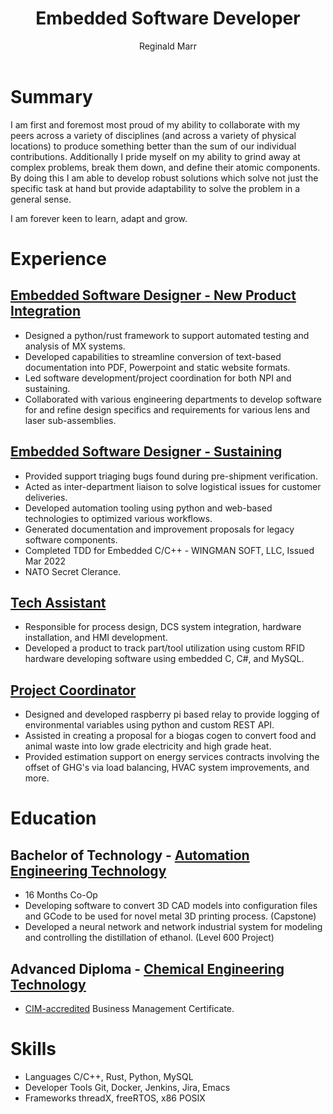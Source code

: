 #+EXPORT_FILE_NAME: ./resume.pdf
#+OPTIONS: toc:nil H:10 tex:t
#+STARTUP: hidestars indent
#+LaTeX_HEADER: \hypersetup{colorlinks=true, urlcolor={awesome-darknight}}
#+LaTeX_CLASS_OPTIONS: [letterpaper]
#+LaTeX_HEADER: \usepackage{enumitem}
#+LaTeX_HEADER: \setlist{leftmargin=0.25in,nosep}
#+LATEX_CLASS: awesomecv
#+LATEX_COMPILER: xelatex
# CV color - options include: 'awesome-red (default), 'awesome-emerald,
# 'awesome-skyblue', 'awesome-pink', 'awesome-orange', 'awesome-nephritis',
# 'awesome-concrete' and 'awesome-darknight', plus any standard color names.
#+CVCOLOR: awesome-red

#+TITLE: Embedded Software Developer
#+AUTHOR: Reginald Marr
#+email: reginald.t.marr@gmail.com

#+ADDRESS: 29 Erie Avenue, Hamilton, Ontario
#+MOBILE: +1 519 410 9617
#+LINKEDIN: reginald-marr-0b28a8a3
#+QUOTE: "Everything is mutable"
#+GITHUB: reggiemarr
#+STACKOVERFLOW: 3274010 reggiemarr

* Summary

I am first and foremost most proud of my ability to collaborate with my peers across a variety of disciplines (and across a variety of physical locations) to produce something better than the sum of our individual contributions.
Additionally I pride myself on my ability to grind away at complex problems, break them down, and define their atomic components.
By doing this I am able to develop robust solutions which solve not just the specific task at hand but provide adaptability to solve the problem in a general sense.

I am forever keen to learn, adapt and grow.

* Experience

** [[https://www.l3harris.com/all-capabilities/wescam-mx-series][Embedded Software Designer - New Product Integration]]
:PROPERTIES:
:CV_ENV: cventry
:FROM:     <2020-01-01>
:TO:     <2022-10-24>
:LOCATION: Hamilton, Ontario
:EMPLOYER: L3Harris-Wescam
:END:

+ Designed a python/rust framework to support automated testing and analysis of MX systems.
+ Developed capabilities to streamline conversion of text-based documentation into PDF, Powerpoint and static website formats.
+ Led software development/project coordination for both NPI and sustaining.
+ Collaborated with various engineering departments to develop software for and refine design specifics and requirements for various lens and laser sub-assemblies.

** [[https://www.l3harris.com/all-capabilities/wescam-mx-series][Embedded Software Designer - Sustaining]]
:PROPERTIES:
:CV_ENV: cventry
:FROM:     <2018-05-18>
:TO:     <2019-12-31>
:LOCATION: Hamilton, Ontario
:EMPLOYER: L3Harris-Wescam
:END:

+ Provided support triaging bugs found during pre-shipment verification.
+ Acted as inter-department liaison to solve logistical issues for customer deliveries.
+ Developed automation tooling using python and web-based technologies to optimized various workflows.
+ Generated documentation and improvement proposals for legacy software components.
+ Completed TDD for Embedded C/C++ - WINGMAN SOFT, LLC, Issued Mar 2022
+ NATO Secret Clerance.

** [[https://www.eng.mcmaster.ca/sept/practice/learning-factory][Tech Assistant]]
:PROPERTIES:
:CV_ENV: cventry
:FROM:     <2017-05-01>
:TO:     <2017-08-31>
:LOCATION: Hamilton, Ontario
:EMPLOYER: McMaster University - The Learning Factory
:END:

+ Responsible for process design, DCS system integration, hardware installation, and HMI development.
+ Developed a product to track part/tool utilization using custom RFID hardware developing software using embedded C, C#, and MySQL.

** [[https://www.directenergy.com/about/brands/airtron][Project Coordinator]]
:PROPERTIES:
:CV_ENV: cventry
:FROM:     <2016-02-01>
:TO:     <2016-09-01>
:LOCATION: Missisauga, Ontario
:EMPLOYER: Airtron Canada
:END:

+ Designed and developed raspberry pi based relay to provide logging of environmental variables using python and custom REST API.
+ Assisted in creating a proposal for a biogas cogen to convert food and animal waste into low grade electricity and high grade heat.
+ Provided estimation support on energy services contracts involving the offset of GHG's via load balancing, HVAC system improvements, and more.
* Education

** Bachelor of Technology - [[https://www.eng.mcmaster.ca/sept/programs/degree-options/btech/automation-engineering-technology][Automation Engineering Technology]]
:PROPERTIES:
:CV_ENV: cvschool
:FROM: <2013-09-01>
:TO: <2017-12-31>
:LOCATION: Hamilton, Ontario
:SCHOOL: McMaster University
:END:
+ 16 Months Co-Op
+ Developing software to convert 3D CAD models into configuration files and GCode to be used for novel metal 3D printing process. (Capstone)
+ Developed a neural network and network industrial system for modeling and controlling the distillation of ethanol. (Level 600 Project)

** Advanced Diploma - [[https://www.mohawkcollege.ca/programs/technology/chemical-engineering-technology-co-op-533][Chemical Engineering Technology]]
:PROPERTIES:
:CV_ENV: cvschool
:FROM: <2013-09-01>
:TO: <2017-12-31>
:LOCATION: Hamilton, Ontario
:SCHOOL: Mohawk College
:END:
+ [[https://acbsp.org/?][CIM-accredited]] Business Management Certificate.

* Skills
# TODO this section should either be cvhonor or cvsubentry
+ Languages
    C/C++, Rust, Python, MySQL
+ Developer Tools
    Git, Docker, Jenkins, Jira, Emacs
+ Frameworks
    threadX, freeRTOS, x86 POSIX
